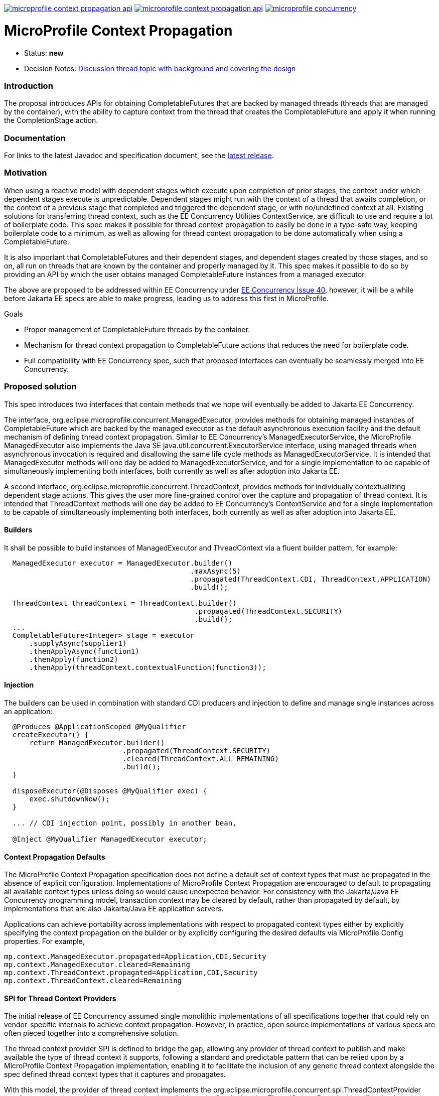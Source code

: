 //
// Copyright (c) 2018,2019 Contributors to the Eclipse Foundation
//
// See the NOTICE file(s) distributed with this work for additional
// information regarding copyright ownership.
//
// Licensed under the Apache License, Version 2.0 (the "License");
// You may not use this file except in compliance with the License.
// You may obtain a copy of the License at
//
//     http://www.apache.org/licenses/LICENSE-2.0
//
// Unless required by applicable law or agreed to in writing, software
// distributed under the License is distributed on an "AS IS" BASIS,
// WITHOUT WARRANTIES OR CONDITIONS OF ANY KIND, either express or implied.
// See the License for the specific language governing permissions and
// limitations under the License.
//
image:https://img.shields.io/maven-central/v/org.eclipse.microprofile.context-propagation/microprofile-context-propagation-api.svg[link="http://search.maven.org/#search%7Cgav%7C1%7Cg%3A%22org.eclipse.microprofile.context-propagation%22%20AND%20a%3A%22microprofile-context-propagation-api%22"]
image:https://javadoc.io/badge/org.eclipse.microprofile.context-propagation/microprofile-context-propagation-api.svg[ link="https://javadoc.io/doc/org.eclipse.microprofile.context-propagation/microprofile-context-propagation-api"]
image:https://badges.gitter.im/eclipse/microprofile-concurrency.svg[link="https://gitter.im/eclipse/microprofile-concurrency"]

[[microprofile-context-propagation]]
= MicroProfile Context Propagation

:toc:

* Status: *new*
* Decision Notes:
https://groups.google.com/forum/?utm_medium=email&utm_source=footer#!topic/microprofile/jKFu-IS_U90[Discussion
thread topic with background and covering the design]

[[introduction]]
Introduction
~~~~~~~~~~~~

The proposal introduces APIs for obtaining CompletableFutures that are
backed by managed threads (threads that are managed by the container),
with the ability to capture context from the thread that creates the
CompletableFuture and apply it when running the CompletionStage action.

[[documentation]]
Documentation
~~~~~~~~~~~~~

For links to the latest Javadoc and specification document, see the link:https://github.com/eclipse/microprofile-context-propagation/releases/latest[latest release].

[[motivation]]
Motivation
~~~~~~~~~~

When using a reactive model with dependent stages which execute upon
completion of prior stages, the context under which dependent stages
execute is unpredictable.  Dependent stages might run with the
context of a thread that awaits completion, or the context of a
previous stage that completed and triggered the dependent stage,
or with no/undefined context at all.  Existing solutions for
transferring thread context, such as the EE Concurrency Utilities
ContextService, are difficult to use and require a lot of boilerplate
code.  This spec makes it possible for thread context propagation to
easily be done in a type-safe way, keeping boilerplate code to a
minimum, as well as allowing for thread context propagation to be
done automatically when using a CompletableFuture.

It is also important that CompletableFutures and their dependent
stages, and dependent stages created by those stages, and so on,
all run on threads that are known by the container and properly
managed by it.  This spec makes it possible to do so by providing
an API by which the user obtains managed CompletableFuture instances
from a managed executor.

The above are proposed to be addressed within EE Concurrency under
https://github.com/eclipse-ee4j/concurrency-api/issues/40[EE Concurrency Issue 40],
however, it will be a while before Jakarta EE specs are able to
make progress, leading us to address this first in MicroProfile.

Goals

* Proper management of CompletableFuture threads by the container.
* Mechanism for thread context propagation to CompletableFuture
actions that reduces the need for boilerplate code.
* Full compatibility with EE Concurrency spec, such that proposed
interfaces can eventually be seamlessly merged into EE Concurrency.

[[proposed-solution]]
Proposed solution
~~~~~~~~~~~~~~~~~

This spec introduces two interfaces that contain methods that we
hope will eventually be added to Jakarta EE Concurrency.

The interface, org.eclipse.microprofile.concurrent.ManagedExecutor,
provides methods for obtaining managed instances of CompletableFuture
which are backed by the managed executor as the default asynchronous
execution facility and the default mechanism of defining thread
context propagation. Similar to EE Concurrency's
ManagedExecutorService, the MicroProfile ManagedExecutor also
implements the Java SE java.util.concurrent.ExecutorService interface,
using managed threads when asynchronous invocation is required
and disallowing the same life cycle methods as ManagedExecutorService.
It is intended that ManagedExecutor methods will one day be added
to ManagedExecutorService, and for a single implementation to be
capable of simultaneously implementing both interfaces, both
currently as well as after adoption into Jakarta EE.

A second interface, org.eclipse.microprofile.concurrent.ThreadContext,
provides methods for individually contextualizing dependent stage
actions. This gives the user more fine-grained control over the
capture and propagation of thread context.
It is intended that ThreadContext methods will one day be added to
EE Concurrency's ContextService and for a single implementation to
be capable of simultaneously implementing both interfaces, both
currently as well as after adoption into Jakarta EE.

[[builders]]
Builders
^^^^^^^^^

It shall be possible to build instances of ManagedExecutor and
ThreadContext via a fluent builder pattern, for example:

[source,java]
----
  ManagedExecutor executor = ManagedExecutor.builder()
                                            .maxAsync(5)
                                            .propagated(ThreadContext.CDI, ThreadContext.APPLICATION)
                                            .build();

  ThreadContext threadContext = ThreadContext.builder()
                                             .propagated(ThreadContext.SECURITY)
                                             .build();
  ...
  CompletableFuture<Integer> stage = executor
      .supplyAsync(supplier1)
      .thenApplyAsync(function1)
      .thenApply(function2)
      .thenApply(threadContext.contextualFunction(function3));
----

[[injection]]
Injection
^^^^^^^^^

The builders can be used in combination with standard CDI producers and injection
to define and manage single instances across an application:

[source,java]
----
  @Produces @ApplicationScoped @MyQualifier
  createExecutor() {
      return ManagedExecutor.builder()
                            .propagated(ThreadContext.SECURITY)
                            .cleared(ThreadContext.ALL_REMAINING)
                            .build();
  }

  disposeExecutor(@Disposes @MyQualifier exec) {
      exec.shutdownNow();
  }

  ... // CDI injection point, possibly in another bean,

  @Inject @MyQualifier ManagedExecutor executor;
----

[[context-propagation-defaults]]
Context Propagation Defaults
^^^^^^^^^^^^^^^^^^^^^^^^^^^^

The MicroProfile Context Propagation specification does not define a default set of
context types that must be propagated in the absence of explicit configuration.
Implementations of MicroProfile Context Propagation are encouraged to default to
propagating all available context types unless doing so would cause unexpected behavior.
For consistency with the Jakarta/Java EE Concurrency programming model,
transaction context may be cleared by default, rather than propagated by default,
by implementations that are also Jakarta/Java EE application servers.

// TODO: insert links to implementation defaults here, once available

Applications can achieve portability across implementations with respect to propagated
context types either by explicitly specifying the context propagation on the builder
or by explicitly configuring the desired defaults via MicroProfile Config properties.
For example,

[source,java]
----
mp.context.ManagedExecutor.propagated=Application,CDI,Security
mp.context.ManagedExecutor.cleared=Remaining
mp.context.ThreadContext.propagated=Application,CDI,Security
mp.context.ThreadContext.cleared=Remaining
----

[[spi-for-context-providers]]
SPI for Thread Context Providers
^^^^^^^^^^^^^^^^^^^^^^^^^^^^^^^^

The initial release of EE Concurrency assumed single monolithic
implementations of all specifications together that could rely on
vendor-specific internals to achieve context propagation.
However, in practice, open source implementations of various
specs are often pieced together into a comprehensive solution.

The thread context provider SPI is defined to bridge the gap,
allowing any provider of thread context to publish and make
available the type of thread context it supports, following a
standard and predictable pattern that can be relied upon by a
MicroProfile Context Propagation implementation, enabling it to
facilitate the inclusion of any generic thread context alongside
the spec defined thread context types that it captures and
propagates.

With this model, the provider of thread context implements the
org.eclipse.microprofile.concurrent.spi.ThreadContextProvider
interface and packages it in a way that makes it available to the
ServiceLoader. ThreadContextProvider identifies the thread context
type and provides a way to capture snapshots of thread context
as well as for applying empty/cleared context to threads.

[[contributing]]
Contributing
~~~~~~~~~~~~
Do you want to contribute to this project? link:CONTRIBUTING.adoc[Find out how you can help here].
